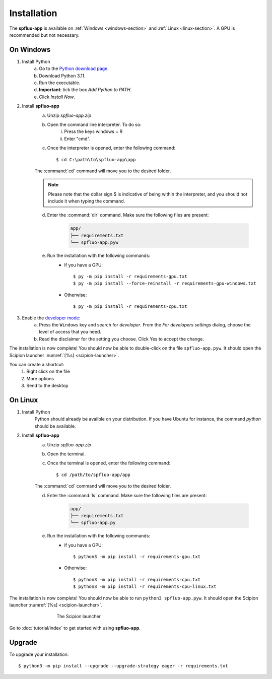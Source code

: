Installation
============

The **spfluo-app** is available on :ref:`Windows <windows-section>` and :ref:`Linux <linux-section>`. A GPU is recommended but not necessary.

.. _windows-section:

On Windows
----------

1. Install Python
    a. Go to the `Python download page <https://www.python.org/downloads/>`_.
    b. Download Python 3.11.
    c. Run the executable.
    d. **Important**: tick the box `Add Python to PATH`.
    e. Click `Install Now`.

2. Install **spfluo-app**
    a. Unzip `spfluo-app.zip`
    b. Open the command line interpreter. To do so:
        i. Press the keys windows + R
        ii. Enter "cmd".
    c. Once the interpreter is opened, enter the following command::

        $ cd C:\path\to\spfluo-app\app
    
    The :command:`cd` command will move you to the desired folder.

    .. note::
        Please note that the dollar sign $ is indicative of being within the interpreter,
        and you should not include it when typing the command.
    
    d. Enter the :command:`dir` command. Make sure the following files are present:
        
        .. code-block:: text

            app/
            ├── requirements.txt
            └── spfluo-app.pyw
    
    e. Run the installation with the following commands:
        - If you have a GPU::

            $ py -m pip install -r requirements-gpu.txt
            $ py -m pip install --force-reinstall -r requirements-gpu-windows.txt
        - Otherwise::

            $ py -m pip install -r requirements-cpu.txt

.. 
    TODO: find the level of access needed!

3. Enable the `developer mode <https://learn.microsoft.com/windows/apps/get-started/enable-your-device-for-development#activate-developer-mode>`_:
    a. Press the ``Windows`` key and search for *developer*.
       From the *For developers settings* dialog, choose the level of access that you need. 
    
    b. Read the disclaimer for the setting you choose. Click Yes to accept the change.

The installation is now complete! You should now be able to double-click on the file ``spfluo-app.pyw``. It should open the Scipion launcher :numref:`[%s] <scipion-launcher>`.

You can create a shortcut:
    1. Right click on the file
    2. More options
    3. Send to the desktop


.. _linux-section:

On Linux
--------

1. Install Python
    Python should already be availble on your distribution. If you have Ubuntu for instance, the command `python` should be available.

2. Install **spfluo-app**
    a. Unzip `spfluo-app.zip`
    b. Open the terminal.
    c. Once the terminal is opened, enter the following command::

        $ cd /path/to/spfluo-app/app
    
    The :command:`cd` command will move you to the desired folder.
    
    d. Enter the :command:`ls` command. Make sure the following files are present:

        .. code-block:: text

            app/
            ├── requirements.txt
            └── spfluo-app.py


    e. Run the installation with the following commands:
        - If you have a GPU::

            $ python3 -m pip install -r requirements-gpu.txt
        - Otherwise::

            $ python3 -m pip install -r requirements-cpu.txt
            $ python3 -m pip install -r requirements-cpu-linux.txt

The installation is now complete! You should now be able to run ``python3 spfluo-app.pyw``. It should open the Scipion launcher :numref:`[%s] <scipion-launcher>`.

.. _scipion-launcher:

.. figure:: ../_static/scipion-launcher-empty.png
   :alt: scipion launcher empty
   :figwidth: 500px
   :figclass: align-center

   The Scipion launcher

Go to :doc:`tutorial/index` to get started with using **spfluo-app**.


Upgrade
-------
To upgrade your installation::

    $ python3 -m pip install --upgrade --upgrade-strategy eager -r requirements.txt